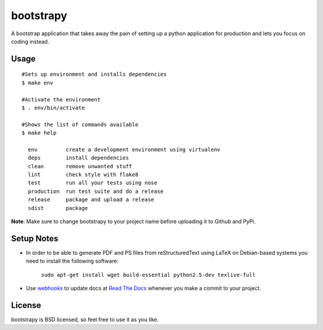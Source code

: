 ==========
bootstrapy
==========
.. image:: https://badge.fury.io/py/bootstrapy.png
    :target: http://badge.fury.io/py/bootstrapy

.. image:: https://travis-ci.org/kirang89/bootstrapy.png?branch=master
    :target: https://travis-ci.org/kirang89/bootstrapy

A bootstrap application that takes away the pain of setting up a python application for production and lets you focus on coding instead.

Usage
-----
::

    #Sets up environment and installs dependencies
    $ make env

    #Activate the environment
    $ . env/bin/activate

    #Shows the list of commands available
    $ make help

      env         create a development environment using virtualenv
      deps        install dependencies
      clean       remove unwanted stuff
      lint        check style with flake8
      test        run all your tests using nose
      production  run test suite and do a release
      release     package and upload a release
      sdist       package

**Note**: Make sure to change bootstrapy to your project name before uploading it to Github and PyPi.

Setup Notes
-----------

* In order to be able to generate PDF and PS files from reStructuredText using LaTeX on Debian-based systems you need to install the following software:

    ``sudo apt-get install wget build-essential python2.5-dev texlive-full``

* Use `webhooks`_ to update docs at `Read The Docs`_ whenever you make a commit to your project.

.. _webhooks: https://read-the-docs.readthedocs.org/en/latest/webhooks.html
.. _Read The Docs: https://readthedocs.org/

License
-------

bootstrapy is BSD licensed, so feel free to use it as you like.

